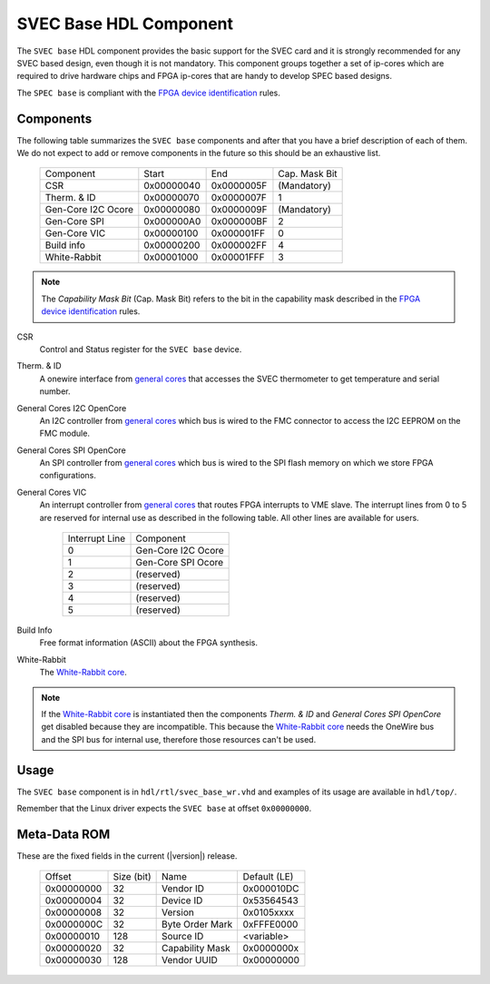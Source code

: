 ..
  SPDX-License-Identifier: CC-BY-SA-4.0
  SPDX-FileCopyrightText: 2019-2020 CERN

.. _svec_hdl_svec_base:

SVEC Base HDL Component
=======================

The ``SVEC base`` HDL component provides the basic support for the SVEC card
and it is strongly recommended for any SVEC based design, even though it
is not mandatory.  This component groups together a set of ip-cores which
are required to drive hardware chips and FPGA ip-cores that are handy to
develop SPEC based designs.

The ``SPEC base`` is compliant with the `FPGA device identification`_ rules.


Components
----------

The following table summarizes the ``SVEC base`` components  and after that
you have a brief description of each of them.  We do not expect to add or
remove components in the future so this should be an exhaustive list.

     ===================  ============  ==========  =============
     Component            Start         End         Cap. Mask Bit
     CSR                  0x00000040    0x0000005F  (Mandatory)
     Therm. & ID          0x00000070    0x0000007F  1
     Gen-Core I2C Ocore   0x00000080    0x0000009F  (Mandatory)
     Gen-Core SPI         0x000000A0    0x000000BF  2
     Gen-Core VIC         0x00000100    0x000001FF  0
     Build info           0x00000200    0x000002FF  4
     White-Rabbit         0x00001000    0x00001FFF  3
     ===================  ============  ==========  =============

.. note::
   The *Capability Mask Bit* (Cap. Mask Bit) refers to the bit in the
   capability mask described in the `FPGA device identification`_
   rules.

CSR
  Control and Status register for the ``SVEC base`` device.

Therm. & ID
  A onewire interface from `general cores`_ that accesses the SVEC
  thermometer to get temperature and serial number.

General Cores I2C OpenCore
  An I2C controller from `general cores`_ which bus is wired to the FMC
  connector to access the I2C EEPROM on the FMC module.

General Cores SPI OpenCore
  An SPI controller from `general cores`_ which bus is wired to the SPI
  flash memory on which we store FPGA configurations.

General Cores VIC
  An interrupt controller from `general cores`_ that routes FPGA
  interrupts to VME slave. The interrupt lines from 0 to 5 are
  reserved for internal use as described in the following table. All
  other lines are available for users.

    ==============  ===================
    Interrupt Line  Component
    0               Gen-Core I2C Ocore
    1               Gen-Core SPI Ocore
    2               (reserved)
    3               (reserved)
    4               (reserved)
    5               (reserved)
    ==============  ===================

Build Info
  Free format information (ASCII) about the FPGA synthesis.

White-Rabbit
  The `White-Rabbit core`_.

.. note::
  If the `White-Rabbit core`_ is instantiated then the components
  *Therm. & ID* and *General Cores SPI OpenCore* get disabled because
  they are incompatible.  This because the `White-Rabbit core`_ needs
  the OneWire bus and the SPI bus for internal use, therefore those
  resources can't be used.

Usage
-----

The ``SVEC base`` component is in ``hdl/rtl/svec_base_wr.vhd`` and
examples of its usage are available in ``hdl/top/``.

Remember that the Linux driver expects the ``SVEC base`` at offset
``0x00000000``.

Meta-Data ROM
-------------

These are the fixed fields in the current (|version|) release.

  ==========  ==========  ==================  ============
  Offset      Size (bit)  Name                Default (LE)
  0x00000000  32          Vendor ID           0x000010DC
  0x00000004  32          Device ID           0x53564543
  0x00000008  32          Version             0x0105xxxx
  0x0000000C  32          Byte Order Mark     0xFFFE0000
  0x00000010  128         Source ID           <variable>
  0x00000020  32          Capability Mask     0x0000000x
  0x00000030  128         Vendor UUID         0x00000000
  ==========  ==========  ==================  ============

.. _`SVEC project`: https://ohwr.org/project/svec
.. _`FPGA device identification`: https://www.ohwr.org/project/fpga-dev-id/
.. _`general cores`: https://www.ohwr.org/projects/general-cores
.. _`GN4124 core`: https://www.ohwr.org/project/gn4124-core/
.. _`White-Rabbit core`: https://ohwr.org/project/wr-cores
